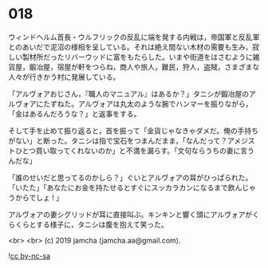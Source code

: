 #+OPTIONS: toc:nil
#+OPTIONS: -:nil
#+OPTIONS: ^:{}
 
* 018

  ウィンドヘルム首長・ウルフリックの反乱に端を発する内戦は，帝国軍と反乱軍とのあいだで泥沼の様相を呈している。それは絶え間ない木材の需要も生み，寂しい製材所だったリバーウッドに富をもたらした。いまや街道をはさむように雑貨屋，鍛冶屋，宿屋が軒をつらね，商人や旅人，難民，狩人，盗賊，さまざまな人々が行きかう村に発展している。

  「アルヴォアおじさん，『職人のマニュアル』はあるか？」タニシが鍛冶屋のアルヴォアにたずねた。アルヴォアは丸太のような腕でハンマーを振りながら，「金はあるんだろうな？」と返事をする。

  そして手を止めて振り返ると，首を振って「金貨じゃなきゃダメだ。俺の手持ちがない」と断った。タニシは指で宝石をつまんだまま，「なんだって？アメジストひとつ買い取ってくれないのか」と不満を漏らす。「文句ならうちの妻に言うんだな」

  「誰のせいだと思ってるのかしら？」ぐいとアルヴォアの耳がひっぱられた。「いたた」「あなたにお金を持たせるとすぐにスッカラカンになるまで飲んじゃうからでしょ ! 」

  アルヴォアの妻シグリッドが耳に直接叫ぶ。キンキンと響く頭にアルヴォアがくらくらとする様子に，タニシは腹を抱えて笑った。

  

  <br>
  <br>
  (c) 2019 jamcha (jamcha.aa@gmail.com).

  ![[https://i.creativecommons.org/l/by-nc-sa/4.0/88x31.png][cc by-nc-sa]]
